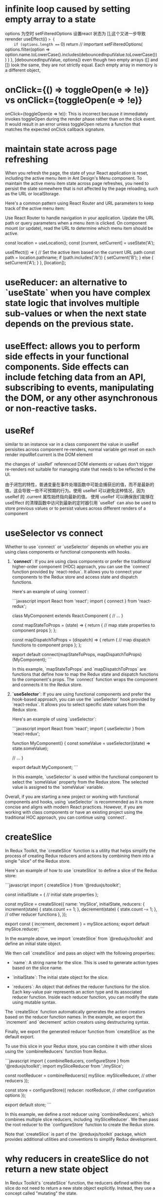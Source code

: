 * infinite loop caused by setting empty array to a state
options 为空时 setFilteredOptions 设置react 状态为 [],这个又进一步导致rerender
  useEffect(() => {
    if (options.length === 0) return // important
    setFilteredOptions(
      options.filter(option =>
        option.name.toLowerCase().includes(debouncedInputValue.toLowerCase())
      )
    )
  }, [debouncedInputValue, options])
  even though two empty arrays ([] and []) look the same, they are not strictly equal. Each empty array in memory is a different object,

* onClick={() => toggleOpen(e => !e)} vs onClick={toggleOpen(e => !e)}
onClick={toggleOpen(e => !e)}: This is incorrect because it immediately invokes toggleOpen during the render phase rather than on the click event.
It would result in an error unless toggleOpen returns a function that matches the expected onClick callback signature.

* maintain state across page refreshing
When you refresh the page, the state of your React application is reset, including the active menu item in Ant Design's Menu component. To maintain the active menu item state across page refreshes, you need to persist the state somewhere that is not affected by the page reloading, such as the URL or localStorage.

Here's a common pattern using React Router and URL parameters to keep track of the active menu item:

Use React Router to handle navigation in your application.
Update the URL path or query parameters when a menu item is clicked.
On component mount (or update), read the URL to determine which menu item should be active.

  const location = useLocation();
  const [current, setCurrent] = useState('A');

  useEffect(() => {
    // Set the active item based on the current URL path
    const path = location.pathname;
    if (path.includes('/b')) {
      setCurrent('B');
    } else {
      setCurrent('A');
    }
  }, [location]);

* useReducer: an alternative to `useState` when you have complex state logic that involves multiple sub-values or when the next state depends on the previous state.

* useEffect: allows you to perform side effects in your functional components. Side effects can include fetching data from an API, subscribing to events, manipulating the DOM, or any other asynchronous or non-reactive tasks.

* useRef
similar to an instance var in a class component
the value in useRef persisites across component re-renders, normal variable get reset on each render
inputRef.current is the DOM element

the changes of `useRef` referenced DOM elements or values don't trigger re-renders
not suitable for managing state that needs to be reflected in the UI.

由于闭包的特性，普通变量在事件处理函数中可能会捕获旧的值，而不是最新的值。这会导致一些不可预期的行为。使用 useRef 可以避免这种情况，因为 useRef 的 .current 属性始终指向最新的值。
使用 useRef 可以确保我们能够在 useEffect 的清理函数中访问到最新的定时器引用
`useRef` can also be used to store previous values or to persist values across different renders of a component

* useSelector vs connect
Whether to use `connect` or `useSelector` depends on whether you are using class components or functional components with hooks.

1. **`connect`**: If you are using class components or prefer the traditional higher-order component (HOC) approach, you can use the `connect` function provided by `react-redux`. It allows you to connect your components to the Redux store and access state and dispatch functions.

   Here's an example of using `connect`:

   ```javascript
   import React from 'react';
   import { connect } from 'react-redux';

   class MyComponent extends React.Component {
     // ...
   }

   const mapStateToProps = (state) => {
     return {
       // map state properties to component props
     };
   };

   const mapDispatchToProps = (dispatch) => {
     return {
       // map dispatch functions to component props
     };
   };

   export default connect(mapStateToProps, mapDispatchToProps)(MyComponent);
   ```

   In this example, `mapStateToProps` and `mapDispatchToProps` are functions that define how to map the Redux state and dispatch functions to the component's props. The `connect` function wraps the component and connects it to the Redux store.

2. **`useSelector`**: If you are using functional components and prefer the hook-based approach, you can use the `useSelector` hook provided by `react-redux`. It allows you to select specific state values from the Redux store.

   Here's an example of using `useSelector`:

   ```javascript
   import React from 'react';
   import { useSelector } from 'react-redux';

   function MyComponent() {
     const someValue = useSelector((state) => state.someValue);

     // ...
   }

   export default MyComponent;
   ```

   In this example, `useSelector` is used within the functional component to select the `someValue` property from the Redux store. The selected value is assigned to the `someValue` variable.

Overall, if you are starting a new project or working with functional components and hooks, using `useSelector` is recommended as it is more concise and aligns with modern React practices. However, if you are working with class components or have an existing project using the traditional HOC approach, you can continue using `connect`.

* createSlice
In Redux Toolkit, the `createSlice` function is a utility that helps simplify the process of creating Redux reducers and actions by combining them into a single "slice" of the Redux store.

Here's an example of how to use `createSlice` to define a slice of the Redux store:

```javascript
import { createSlice } from '@reduxjs/toolkit';

const initialState = {
  // initial state properties
};

const mySlice = createSlice({
  name: 'mySlice',
  initialState,
  reducers: {
    increment(state) {
      state.count += 1;
    },
    decrement(state) {
      state.count -= 1;
    },
    // other reducer functions
  },
});

export const { increment, decrement } = mySlice.actions;
export default mySlice.reducer;
```

In the example above, we import `createSlice` from `@reduxjs/toolkit` and define an initial state object.

We then call `createSlice` and pass an object with the following properties:

- `name`: A string name for the slice. This is used to generate action types based on the slice name.

- `initialState`: The initial state object for the slice.

- `reducers`: An object that defines the reducer functions for the slice. Each key-value pair represents an action type and its associated reducer function. Inside each reducer function, you can modify the state using mutable syntax.

The `createSlice` function automatically generates the action creators based on the reducer function names. In the example, we export the `increment` and `decrement` action creators using destructuring syntax.

Finally, we export the generated reducer function from `createSlice` as the default export.

To use this slice in your Redux store, you can combine it with other slices using the `combineReducers` function from Redux.

```javascript
import { combineReducers, configureStore } from '@reduxjs/toolkit';
import mySliceReducer from './mySlice';

const rootReducer = combineReducers({
  mySlice: mySliceReducer,
  // other reducers
});

const store = configureStore({
  reducer: rootReducer,
  // other configuration options
});

export default store;
```

In this example, we define a root reducer using `combineReducers`, which combines multiple slice reducers, including `mySliceReducer`. We then pass the root reducer to the `configureStore` function to create the Redux store.

Note that `createSlice` is part of the `@reduxjs/toolkit` package, which provides additional utilities and conventions to simplify Redux development.

* why reducers in createSlice do not return a new state object
In Redux Toolkit's `createSlice` function, the reducers defined within the slice do not need to return a new state object explicitly. Instead, they use a concept called "mutating" the state.

When using `createSlice`, you can write reducer functions using mutable syntax to update the state directly. Under the hood, Redux Toolkit uses the `immer` library, which allows you to write "mutating" code that is translated into immutable updates.

In the example above, the `increment` and `decrement` reducer functions directly modify the `count` property of the `state` object using mutable syntax. Redux Toolkit's `createSlice` takes care of producing an updated state object behind the scenes.

By using mutable syntax, it becomes easier to write reducer logic without explicitly creating new state objects. Redux Toolkit's `createSlice` leverages `immer` to handle the immutability aspect, ensuring that a new state object is created internally.

This approach provides a more concise and intuitive way to define reducers, as you can focus on the logic of updating the state directly, rather than creating new objects manually.

It's important to note that even though the code appears to be mutating the state, Redux Toolkit ensures that the state updates are actually performed immutably. Under the hood, `immer` creates a new copy of the state with the necessary changes applied, while keeping the rest of the state unchanged.

This abstraction provided by Redux Toolkit and `immer` simplifies the development process by allowing you to write reducers in a more intuitive and mutable style, without compromising the immutability guarantees that Redux provides.

* combineReducers
`combineReducers` is a Redux function that allows you to combine multiple reducers into a single root reducer. It helps manage different parts of the application state by delegating the handling of specific slices of the state to individual reducers.

```javascript
import { combineReducers } from 'redux';

// Import your individual reducers
import todosReducer from './todosReducer';
import userReducer from './userReducer';

// Combine the individual reducers into a root reducer
const rootReducer = combineReducers({
  todos: todosReducer,
  user: userReducer,
});

export default rootReducer;
```

In this example, we have two separate reducer functions: `todosReducer` and `userReducer`. Each reducer handles a specific slice of the application state: `todos` and `user`, respectively.

To combine these reducers, we use the `combineReducers` function from Redux. By passing an object with key-value pairs, we specify how each individual reducer should handle its corresponding slice of the state.

The resulting `rootReducer` is a function that manages the entire application state. When an action is dispatched, the `rootReducer` delegates the action to the appropriate individual reducer based on the key-value pairs provided to `combineReducers`.

The `rootReducer` will create a new state object by calling each individual reducer with the current state slice and the dispatched action. Each reducer will handle its specific slice of the state and return the updated state slice.

Once the individual reducers have processed the action, `combineReducers` combines all the updated state slices into a single state object.

To use the `rootReducer`, you typically pass it to the Redux `createStore` function when setting up your Redux store:

```javascript
import { createStore } from 'redux';
import rootReducer from './reducers';

const store = createStore(rootReducer);
```

By combining reducers with `combineReducers`, you can modularize your Redux state management, making it easier to maintain and update different parts of the state separately. Each individual reducer can focus on handling a specific slice of the state, improving code organization and maintainability.

In `combineReducers`, the keys represent the names of the slices of the state that each individual reducer will manage. These keys are important for organizing and accessing different parts of the state within the Redux store.

In this example, we have two individual reducers: `todosReducer` and `userReducer`. By using `combineReducers`, we combine these reducers into a single `rootReducer` that manages the entire application state.

The keys in the object passed to `combineReducers` (`todos` and `user`) determine how the state is organized within the Redux store. Each key represents a specific slice of the state that the corresponding reducer will handle.

For example, the `todosReducer` will handle the state slice under the `todos` key, and the `userReducer` will handle the state slice under the `user` key.

When the `rootReducer` is called, it delegates the management of each state slice to the appropriate individual reducer based on these keys. Each reducer will handle its specific slice of the state and return the updated state slice.

The resulting state object in the Redux store will have the same keys as those specified in `combineReducers`, corresponding to the state slices managed by each individual reducer.

Here's an example of how the state might look in the Redux store based on the `rootReducer` above:

```javascript
{
  todos: {...}, // State managed by todosReducer
  user: {...}, // State managed by userReducer
}
```

By using keys in `combineReducers`, you can easily access and update specific slices of the state within your Redux store, providing a clear and organized structure for managing complex application states.

* dispatch
`dispatch` is a function provided by Redux that allows you to dispatch actions to trigger state updates in the Redux store. It is a fundamental method for interacting with the Redux state management system.

Here's an example of how to use `dispatch`:

```javascript
import { createStore } from 'redux';

// Create a Redux store
const store = createStore(reducer);

// Dispatch an action
store.dispatch({ type: 'INCREMENT' });
```

In this example, we first create a Redux store using the `createStore` function from Redux. The `reducer` argument represents the root reducer that manages the application state.

Once the store is created, we can use the `dispatch` method of the store to dispatch actions. An action is a plain JavaScript object that describes an intention to change the state. It typically has a `type` property that specifies the type of action being dispatched, along with any additional data that is necessary to perform the state update.

In the example above, we dispatch an action object with a `type` property set to `'INCREMENT'`. This action can be used to trigger a specific logic inside the reducer to update the state accordingly.

When `dispatch` is called, Redux handles the process of calling the reducer function with the current state and the action object. The reducer then determines how the state should be updated based on the action type and returns a new state object.

The dispatched action will flow through the reducers defined in the root reducer, allowing each individual reducer to handle the specific action types it is responsible for.

It's important to note that dispatching an action does not immediately update the state. The reducer logic is executed synchronously, and the state update occurs as a result of the reducer returning a new state object. Subscribers to the Redux store, such as UI components, can listen for state changes and react accordingly.

By using `dispatch`, you can trigger actions that initiate state updates in the Redux store, allowing you to manage and synchronize application state changes in a predictable and centralized manner.

* createStore vs confiureStore
`createStore` and `configureStore` are both functions provided by Redux, but they serve slightly different purposes.

`createStore` is a core function in Redux that is used to create a Redux store. It takes in a root reducer and an optional initial state and returns a Redux store object.

Here's an example of how to use `createStore`:

```javascript
import { createStore } from 'redux';
import rootReducer from './reducers';

const store = createStore(rootReducer, initialState);
```

In this example, `createStore` is used to create a Redux store with `rootReducer` as the root reducer. The `initialState` argument is optional and represents the initial state of the application.

`configureStore`, on the other hand, is a utility function provided by Redux Toolkit. It is used to create a Redux store with additional configurations and middleware included.

Here's an example of how to use `configureStore`:

```javascript
import { configureStore } from '@reduxjs/toolkit';
import rootReducer from './reducers';

const store = configureStore({
  reducer: rootReducer,
  middleware: [],
});
```

In this example, `configureStore` is used to create a Redux store with `rootReducer` as the root reducer. The `middleware` option is an array where you can include middleware functions, such as Redux Thunk or Redux Saga, to enhance the store's capabilities.

`configureStore` also provides other options like `devTools`, `preloadedState`, and `enhancers` that allow you to customize the store configuration further.

Additionally, `configureStore` automatically sets up some default behavior for the Redux store, such as enabling Redux DevTools Extension integration, enabling serializable state checks, and enabling strict mode.

In summary, while `createStore` is the basic function to create a Redux store, `configureStore` is a more opinionated and convenient function provided by Redux Toolkit that includes additional configurations and defaults. It simplifies the process of setting up a Redux store with common configurations and middleware, making it easier to work with Redux.

* thunk
using configureStore from Redux Toolkit, do not need to separately install or configure Redux Thunk middleware. configureStore automatically includes Redux Thunk as part of its default middleware setup.
You can directly dispatch actions that are asynchronous functions

By using Redux Thunk and the `fetchPosts` action, this component can handle the asynchronous API request and display the appropriate UI based on the loading and error states. It abstracts away the implementation details of the async logic, making the component more focused on rendering the UI based on the data in the Redux store.

Remember to connect the component to the Redux store using the `connect` function or wrap it with a `Provider` component to make the Redux store available to the component and its child components.

** createStore way
1. npm install redux-thunk

2. Apply Redux Thunk middleware to your Redux store:
```javascript
import { createStore, applyMiddleware } from 'redux';
import thunk from 'redux-thunk';
import rootReducer from './reducers';

const store = createStore(rootReducer, applyMiddleware(thunk));
```

In this example, we import `thunk` from the `redux-thunk` package and apply it as middleware using `applyMiddleware` when creating the Redux store.

const fetchUser = (userId) => {
  return (dispatch) => {
    dispatch({ type: 'FETCH_USER_REQUEST' });
    // Simulated asynchronous operation
    setTimeout(() => {
      const user = { id: userId, name: 'John Doe' };
      dispatch({ type: 'FETCH_USER_SUCCESS', payload: user });
    }, 2000);
  };
};

**Example 2: Delayed Dispatch**
**Example 3: Conditional Dispatch**

1. **Simplifies Asynchronous Logic**: Redux Thunk allows you to write asynchronous logic in a more straightforward manner compared to manually managing promises or callbacks. It abstracts away the complexity of handling async operations and provides a clear structure for dispatching actions at different stages.

2. **Centralized Control**: With Redux Thunk, you can centralize the handling of asynchronous operations within your Redux actions. This improves code organization and makes it easier to understand and maintain the flow of async logic.

3. **Integration with Redux Ecosystem**: Redux Thunk seamlessly integrates with the existing Redux ecosystem, including tools like Redux DevTools and Redux Toolkit. It also works well with other middleware and can be combined with other Redux middleware, such as Redux Saga or Redux Observable, to handle more complex async scenarios.

4. **Flexibility**: Redux Thunk allows you to perform any kind of async operation within a thunk action, such as API requests, delays, or conditional logic. It provides the flexibility to handle a wide range of async scenarios without being tied to a specific approach or library.

* useMemo
when extracting value from props involve a lot of caculation
When it comes to modifying props or derived values based on props, it's typically done directly in the component function body(not in useEffect)
used to memoize a value so that it is only recomputed when its dependencies change. It is useful when you have a costly computation or a complex data transformation that you want to compute once and cache the result for subsequent renders.
const PostList = () => {
  const dispatch = useDispatch();
  const posts = useSelector(state => state.posts);
  const loading = useSelector(state => state.loading);
  const error = useSelector(state => state.error);

  const formattedPosts = useMemo(() => {
    return posts.map(post => ({
      id: post.id,
      title: post.title.toUpperCase(),
      body: post.body.trim()
    }));
  }, [posts]);

  if (loading) {
    return <div>Loading...</div>;
  }

  if (error) {
    return <div>Error: {error}</div>;
  }

  return (<div>... </div>);
};

* css modules
if css is compiled with css-loader's moduel set true(which appears in webpack config), we can't not ref the class in the way in className='xxx'
unless in css files,the class is defined as:
:global .xxx{...}

** example:
{
  loader: 'css-loader',
  options: {
    modules: true
  }
}
If you don't want this behaviour to be default, in your (s)css you can use:

// sCSS
:local .yourClass {...}

// JS

import cls from '../yourCss.scss'

const Component = () => (
  <div className={cls.yourClass} />
)

// yourClass will become some random hash
// or something else based on your css loader config
to have it processed. If you have modules: true and you don't want css loader to compile your class, you can use

// CSS
:global .yourGlobalClass {...}

// JS
import '../yourCss.scss'

const Component = () => (
  <div className="yourGlobalClass" />
)
See the documentation: https://github.com/webpack-contrib/css-loader and https://github.com/css-modules/css-modules

* create selector
export const selectListItems = createSelector([selectCrud], (crud) => crud.list);
- `[selectCrud]`: an array containing a single input selector, is used to select the `crud` slice of the Redux state.
- `(crud) => crud.list`: the transformation function that receives the values selected by the input selectors as arguments. In this case, it receives the `crud` slice of the state. The transformation function simply returns the `crud.list` property, which is the desired value derived from the state.
By using `createSelector`, the `selectListItems` selector will only recompute its value if the input selector (`selectCrud`) result changes

* navigate vs Link
0. use Link can avoid making onClick function
  const handleMenuClick = e => {
    if (e.key === 'logout') {
      navigate('/logout')
    } else if (e.key === 'login') {
      navigate('/login')
    }
    setVisible(false)
  }

  const menu = (
    <Menu onClick={handleMenuClick}>
      {authSuccess && <Menu.Item key="logout">Logout</Menu.Item>}
      {!authSuccess && <Menu.Item key="login">Login</Menu.Item>}
    </Menu>
  )

1. `Link` component:
It is similar to the `<a>` tag in HTML, but it integrates with React Router to provide client-side navigation without refreshing the page.

import { Link } from 'react-router-dom';
const Navigation = () => {
  return (
    <nav>
      <ul>
        <li>
          <Link to="/">Home</Link>
        </li>
        <li>
          <Link to="/about">About</Link>
        </li>
      </ul>
    </nav>
  );
};

When the link is clicked, React Router handles the navigation and updates the URL without refreshing the page.

2. `useNavigate` hook:
The `useNavigate` hook is used to programmatically navigate to different routes in a React component. It provides a function that you can call to navigate without using a `Link` component.

* local vs state
Defining modifiedObject in the function body is suitable for simple scenarios where the derived value is recalculated on each render.
Using useState to define modifiedObject as a state variable is more appropriate when the derived value needs to persist and be updated based on prop changes over time.
* When a page is refreshed or when you navigate away from a page and then come back
the state of a React component is typically reset to its initial values. This is because React components are unmounted and remounted when the page is refreshed or when you navigate away and return.

In the context of a single page application (SPA) where the page does not fully reload but navigates between different views or components, the state of a component can be preserved as long as the component itself is not unmounted.

If you need to persist state across page refreshes or between different views in a SPA, you can consider using techniques like browser storage (such as localStorage or sessionStorage) or server-side storage (like a database) to store and retrieve the state data.

Here's a brief summary:

Page Refresh: When a page is refreshed, the state of a React component is typically reset to its initial values.

Navigation in a SPA: In a single page application (SPA), components can maintain their state as long as they are not unmounted. Navigating between views within the same SPA typically does not cause the state to be reset.

State Persistence: To persist state across page refreshes or between different views, you can use browser storage (localStorage, sessionStorage) or server-side storage to store and retrieve the state data.

* infinite loop in useEffect
export default function DataTable({ someprop=[] }) {
  const [s, sets] = useState(selectedKeys)
  useEffect(() => {

    let newvalue
    // calcute newvalue
    // sets cause component to update and trigger the useEffect again, leading to an infinite loop if not handled properly
    // 'cause someprop is an array, one [] is not equal to anther []
    // need to be converted it to a string to be dependent value
    sets(newvalue)

  }, [someprop.join()])
}

* useCallback
The `useCallback` hook in React is used to memoize functions so that they are not recreated on every render unless their dependencies change. This can be useful for optimizing performance in certain scenarios. Here's a comparison between using a function without `useCallback` and using it with `useCallback`:

When you define a function directly inside a component without using `useCallback`, a new instance of that function is created on each render. This can lead to unnecessary re-renders, especially when passing functions as props to child components. Here's an example:

```jsx
import React from 'react';

const MyComponent = () => {
  const handleClick = () => {
    console.log('Button clicked');
  };

  return <button onClick={handleClick}>Click me</button>;
};
```

In this example, `handleClick` is recreated on every render of `MyComponent`, even though its implementation remains the same. This can potentially cause performance issues, especially if `MyComponent` is re-rendered frequently.

By using the `useCallback` hook, you can memoize the function and ensure that it is only recreated when its dependencies change. This can optimize performance by preventing unnecessary re-renders caused by function recreation. Here's how you can use `useCallback`:

```jsx
import React, { useCallback } from 'react';

const MyComponent = () => {
  const handleClick = useCallback(() => {
    console.log('Button clicked');
  }, []);

  return <button onClick={handleClick}>Click me</button>;
};
```

In this revised example, `handleClick` is memoized using `useCallback`. The empty dependency array (`[]`) indicates that `handleClick` doesn't depend on any external variables, so it will remain the same across renders unless those dependencies change.

Use `useCallback` when you need to pass functions as dependencies to child components or when optimizing performance by preventing unnecessary re-renders caused by function recreation.

* useRef vs normal const
1. normal
    scoped to the component function and will be recreated every time the component re-renders, the value is not preserved between re-render
    If the variable changes, it will trigger a re-render of the component.

2. useRef
   the value of the `useRef` object persists between re-renders. changing vlaue does not trigger a re-render
   useRef is commonly used to store mutable values that need to persist across renders without causing a re-render.


* context
In React, a `Provider` is a component that allows you to pass down data (often referred to as "context") to all components within its tree without having to manually pass props down through every level of the component hierarchy.

The `Provider` component is part of the Context API, which was introduced in React 16.3. Below,

1. **Context**: This is a way to share values between components without having to explicitly pass a prop through every level of the tree.
2. **Provider**: This component is used to wrap your component tree and make the context value available to all nested components.
3. **Consumer**: This component or the `useContext` hook is used to access the context value within a component.

### Creating a Context

import React from 'react';
const MyContext = React.createContext();
### Providing the Context

Next, you use the `Provider` component to make the context value available to all components within its tree. You typically do this at a high level in your component hierarchy.

import React, { useState } from 'react';
import MyContext from './MyContext';

const MyProvider = ({ children }) => {
  const [value, setValue] = useState('Hello, World!');

  return (
    <MyContext.Provider value={{ value, setValue }}>
      {children}
    </MyContext.Provider>
  );
};

export default MyProvider;

### Consuming the Context

You can consume the context value in two ways: using the `Consumer` component or the `useContext` hook.

#### Using the `Consumer` Component

```jsx
import React from 'react';
import MyContext from './MyContext';

const MyComponent = () => {
  return (
    <MyContext.Consumer>
      {({ value, setValue }) => (
        <div>
          <p>{value}</p>
          <button onClick={() => setValue('New Value')}>Change Value</button>
        </div>
      )}
    </MyContext.Consumer>
  );
};

export default MyComponent;
```

#### Using the `useContext` Hook

This is a more modern and concise way to consume context values.

```jsx
import React, { useContext } from 'react';
import MyContext from './MyContext';

const MyComponent = () => {
  const { value, setValue } = useContext(MyContext);

  return (
    <div>
      <p>{value}</p>
      <button onClick={() => setValue('New Value')}>Change Value</button>
    </div>
  );
};

### When to Use Context

- **Global State**: When you have data that needs to be accessed by many components at different levels of the component tree.
- **Theming**: Passing down theme settings (e.g., dark mode, light mode).
- **User Authentication**: Passing down user information and authentication status.
- **Configuration**: Application-wide settings or configurations.
* closure in react, d3 in react
local var updated in useEffect, can not reflect in other member functions or any d3 event handlers. need to be defined as state of ref to be used in d3 handlers
local var update in d3 event handler1 can be reflect in another d3 event handlers. the character of closure. the function captures init values when they are defined(the time they are created)
JavaScript Closures and Event Listeners: When an event listener is called, it captures the environment (scope) of the function at the time of the event, not necessarily at the time of the function definition. This means that if the variable is modified in the same scope, the callback will reference the updated variable's value.
* pass states btw comps do not create copies of the vars
Single Reference in Memory: When you pass a state variable a as a prop to multiple sub-components, each sub-component receives a reference to the same value stored in memory, not a separate copy. JavaScript objects (and in many cases, primitives) are passed by reference, meaning the memory used to store a is shared among all sub-components.

Efficient Rendering: React is designed to efficiently handle such scenarios. Even when state is passed deeply through a component tree, React uses techniques like memoization, and virtual DOM diffing to ensure that only the components that need to re-render do so. Therefore, additional memory usage is minimal.
